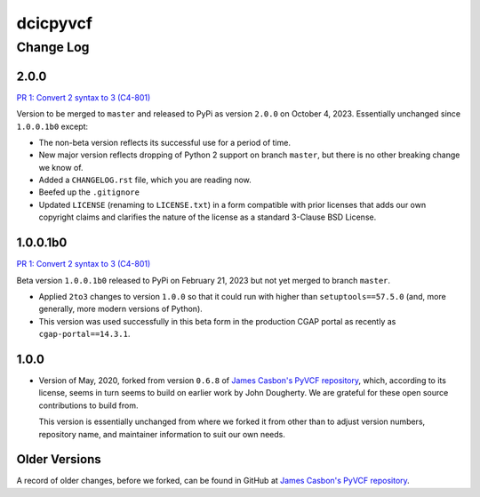 =========
dcicpyvcf
=========

----------
Change Log
----------


2.0.0
=====

`PR 1: Convert 2 syntax to 3 (C4-801) <https://github.com/4dn-dcic/PyVCF/pull/1>`_

Version to be merged to ``master`` and released to PyPi as version ``2.0.0`` 
on October 4, 2023. Essentially unchanged since ``1.0.0.1b0`` except:

* The non-beta version reflects its successful use for a period of time.

* New major version reflects dropping of Python 2 support on branch ``master``,
  but there is no other breaking change we know of.
   
* Added a ``CHANGELOG.rst`` file, which you are reading now.

* Beefed up the ``.gitignore``

* Updated ``LICENSE`` (renaming to ``LICENSE.txt``)
  in a form compatible with prior licenses that adds our own
  copyright claims and clarifies the nature of the license as a standard
  3-Clause BSD License.


1.0.0.1b0
=========

`PR 1: Convert 2 syntax to 3 (C4-801) <https://github.com/4dn-dcic/PyVCF/pull/1>`_

Beta version ``1.0.0.1b0`` released to PyPi on February 21, 2023 but not yet merged to branch ``master``.

* Applied ``2to3`` changes to version ``1.0.0``
  so that it could run with higher than ``setuptools==57.5.0``
  (and, more generally, more modern versions of Python).

* This version was used successfully in this beta form
  in the production CGAP portal
  as recently as ``cgap-portal==14.3.1``.


1.0.0
=====

* Version of May, 2020, forked from version ``0.6.8`` of
  `James Casbon's PyVCF repository <https://github.com/jamescasbon/PyVCF>`_,
  which, according to its license,
  seems in turn seems to build on earlier work by
  John Dougherty. We are grateful for these
  open source contributions to build from.

  This version is essentially unchanged from where
  we forked it from other than
  to adjust version numbers, repository name, and
  maintainer information to suit our own needs.


Older Versions
==============

A record of older changes, before we forked, can be found in GitHub at
`James Casbon's PyVCF repository <https://github.com/jamescasbon/PyVCF/pulls?q=is%3Apr+is%3Aclosed>`_.
